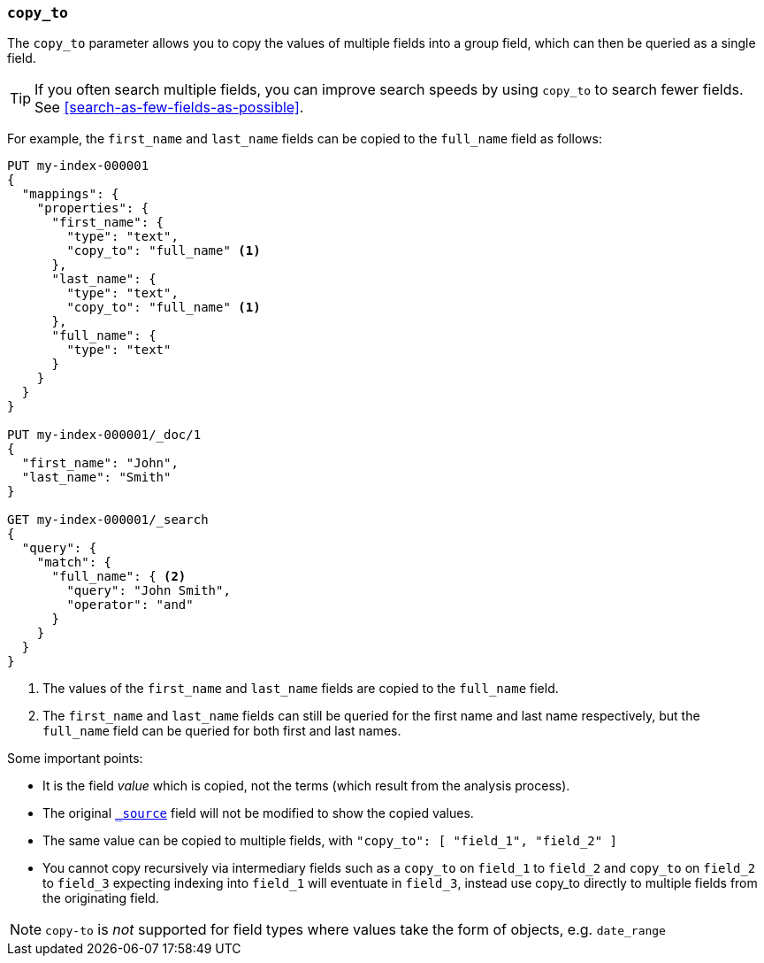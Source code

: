 [[copy-to]]
=== `copy_to`

The `copy_to` parameter allows you to copy the values of multiple
fields into a group field, which can then be queried as a single
field.

TIP: If you often search multiple fields, you can improve search speeds by using
`copy_to` to search fewer fields. See <<search-as-few-fields-as-possible>>.

For example, the `first_name` and `last_name` fields can be copied to
the `full_name` field as follows:

[source,console]
--------------------------------------------------
PUT my-index-000001
{
  "mappings": {
    "properties": {
      "first_name": {
        "type": "text",
        "copy_to": "full_name" <1>
      },
      "last_name": {
        "type": "text",
        "copy_to": "full_name" <1>
      },
      "full_name": {
        "type": "text"
      }
    }
  }
}

PUT my-index-000001/_doc/1
{
  "first_name": "John",
  "last_name": "Smith"
}

GET my-index-000001/_search
{
  "query": {
    "match": {
      "full_name": { <2>
        "query": "John Smith",
        "operator": "and"
      }
    }
  }
}

--------------------------------------------------

<1>  The values of the `first_name` and `last_name` fields are copied to the
     `full_name` field.

<2>  The `first_name` and `last_name` fields can still be queried for the
     first name and last name respectively, but the `full_name` field can be
     queried for both first and last names.

Some important points:

* It is the field _value_ which is copied, not the terms (which result from the analysis process).
* The original <<mapping-source-field,`_source`>> field will not be modified to show the copied values.
* The same value can be copied to multiple fields, with `"copy_to": [ "field_1", "field_2" ]`
* You cannot copy recursively via intermediary fields such as a `copy_to` on 
`field_1` to `field_2` and `copy_to` on `field_2` to `field_3` expecting 
indexing into `field_1` will eventuate in `field_3`, instead use copy_to 
directly to multiple fields from the originating field. 

NOTE: `copy-to` is _not_ supported for field types where values take the form of objects, e.g. `date_range`